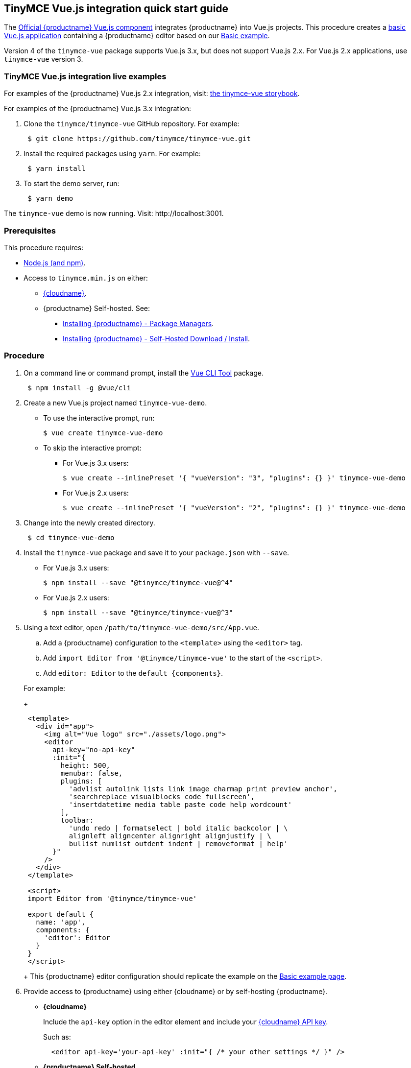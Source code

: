 == TinyMCE Vue.js integration quick start guide

The https://github.com/tinymce/tinymce-vue[Official {productname} Vue.js component] integrates {productname} into Vue.js projects.
This procedure creates a https://cli.vuejs.org/guide/creating-a-project.html#vue-create[basic Vue.js application] containing a {productname} editor based on our link:{baseurl}/demo/basic-example/[Basic example].

Version 4 of the `tinymce-vue` package supports Vue.js 3.x, but does not support Vue.js 2.x. For Vue.js 2.x applications, use `tinymce-vue` version 3.

=== TinyMCE Vue.js integration live examples

For examples of the {productname} Vue.js 2.x integration, visit: https://tinymce.github.io/tinymce-vue/[the tinymce-vue storybook].

For examples of the {productname} Vue.js 3.x integration:

. Clone the `tinymce/tinymce-vue` GitHub repository. For example:
+
[,sh]
----
 $ git clone https://github.com/tinymce/tinymce-vue.git
----

. Install the required packages using `yarn`. For example:
+
[,sh]
----
 $ yarn install
----

. To start the demo server, run:
+
[,sh]
----
 $ yarn demo
----

The `tinymce-vue` demo is now running. Visit: \http://localhost:3001.

=== Prerequisites

This procedure requires:

* https://nodejs.org/[Node.js (and npm)].
* Access to `tinymce.min.js` on either:
 ** link:{baseurl}/cloud-deployment-guide/editor-and-features/[{cloudname}].
 ** {productname} Self-hosted. See:
  *** link:{baseurl}/general-configuration-guide/advanced-install/#packagemanagerinstalloptions[Installing {productname} - Package Managers].
  *** link:{baseurl}/general-configuration-guide/advanced-install/#self-hostedinstall[Installing {productname} - Self-Hosted Download / Install].

=== Procedure

. On a command line or command prompt, install the https://cli.vuejs.org/#getting-started[Vue CLI Tool] package.
+
[,sh]
----
 $ npm install -g @vue/cli
----

. Create a new Vue.js project named `tinymce-vue-demo`.
 ** To use the interactive prompt, run:
+
[,sh]
----
$ vue create tinymce-vue-demo
----

 ** To skip the interactive prompt:
  *** For Vue.js 3.x users:
+
[,sh]
----
$ vue create --inlinePreset '{ "vueVersion": "3", "plugins": {} }' tinymce-vue-demo
----

  *** For Vue.js 2.x users:
+
[,sh]
----
$ vue create --inlinePreset '{ "vueVersion": "2", "plugins": {} }' tinymce-vue-demo
----
. Change into the newly created directory.
+
[,sh]
----
 $ cd tinymce-vue-demo
----

. Install the `tinymce-vue` package and save it to your `package.json` with `--save`.
 ** For Vue.js 3.x users:
+
[,sh]
----
$ npm install --save "@tinymce/tinymce-vue@^4"
----

 ** For Vue.js 2.x users:
+
[,sh]
----
$ npm install --save "@tinymce/tinymce-vue@^3"
----
. Using a text editor, open `/path/to/tinymce-vue-demo/src/App.vue`.
 .. Add a {productname} configuration to the `<template>` using the `<editor>` tag.
 .. Add `import Editor from '@tinymce/tinymce-vue'` to the start of the `<script>`.
 .. Add `editor: Editor` to the `+default {components}+`.

+
For example:
+
[,jsx]
----
 <template>
   <div id="app">
     <img alt="Vue logo" src="./assets/logo.png">
     <editor
       api-key="no-api-key"
       :init="{
         height: 500,
         menubar: false,
         plugins: [
           'advlist autolink lists link image charmap print preview anchor',
           'searchreplace visualblocks code fullscreen',
           'insertdatetime media table paste code help wordcount'
         ],
         toolbar:
           'undo redo | formatselect | bold italic backcolor | \
           alignleft aligncenter alignright alignjustify | \
           bullist numlist outdent indent | removeformat | help'
       }"
     />
   </div>
 </template>

 <script>
 import Editor from '@tinymce/tinymce-vue'

 export default {
   name: 'app',
   components: {
     'editor': Editor
   }
 }
 </script>
----
+
This {productname} editor configuration should replicate the example on the link:{baseurl}/demo/basic-example/[Basic example page].
. Provide access to {productname} using either {cloudname} or by self-hosting {productname}.
 ** *{cloudname}*
+
Include the `api-key` option in the editor element and include your link:{accountsignup}[{cloudname} API key].
+
Such as:
+
[,html]
----
  <editor api-key='your-api-key' :init="{ /* your other settings */ }" />
----

 ** *{productname} Self-hosted*
+
{productname} can be self-hosted by: deploying {productname} independent of the Vue.js application, or bundling {productname} with the Vue.js application.

  *** *Deploy {productname} independent of the Vue.js application*
+
To use an independent deployment of {productname}, add a script to either the `<head>` or the end of the `<body>` of the HTML file, such as:
+
[,html]
----
<script src="/path/to/tinymce.min.js"></script>
----
+
To use an independent deployment of {productname} with the create a Vue.js application, add the script to `/path/to/tinymce-vue-demo/public/index.html`.
+
For information on self-hosting {productname}, see: link:{baseurl}/general-configuration-guide/advanced-install/[Installing {productname}].

  *** *Bundling {productname} with the Vue.js application using a module loader*
+
To bundle {productname} using a module loader (such as Webpack and Browserify), see: link:{baseurl}/advanced/usage-with-module-loaders/[Usage with module loaders].
. Test the application using the Node.js development server.
 ** To start the development server, navigate to the `tinymce-vue-demo` directory and run:
+
[,sh]
----
  $ npm run serve
----

 ** To stop the development server, select on the command line or command prompt and press _Ctrl+C_.

=== Deploying the application to a HTTP server.

The application will require further configuration before it can be deployed to a production environment. For information on configuring the application for deployment, see: https://vuejs.org/v2/guide/deployment.html[Vue.js - Production Deployment].

=== Next Steps

* For examples of the {productname} integration, see: https://tinymce.github.io/tinymce-vue/[the tinymce-vue storybook].
* For information on customizing:
 ** {productname}, see: link:{baseurl}/general-configuration-guide/basic-setup/[Basic setup].
 ** The Vue.js application, see: https://vuejs.org/v2/guide/[Vue.js Documentation].
